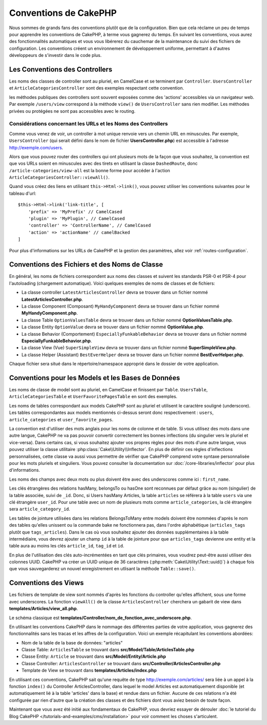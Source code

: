 Conventions de CakePHP
######################

Nous sommes de grands fans des conventions plutôt que de la configuration. Bien
que cela réclame un peu de temps pour apprendre les conventions de CakePHP, à
terme vous gagnerez du temps. En suivant les conventions, vous aurez des
fonctionnalités automatiques et vous vous libérerez du cauchemar de la
maintenance du suivi des fichiers de configuration. Les conventions créent un
environnement de développement uniforme, permettant à d'autres développeurs de
s'investir dans le code plus.

Les Conventions des Controllers
===============================

Les noms des classes de controller sont au pluriel, en CamelCase et se terminent
par ``Controller``. ``UsersController`` et ``ArticleCategoriesController`` sont
des exemples respectant cette convention.

les méthodes publiques des controllers sont souvent exposées comme des 'actions'
accessibles via un navigateur web. Par exemple ``/users/view`` correspond à
la méthode ``view()`` de ``UsersController`` sans rien modifier. Les méthodes
privées ou protégées ne sont pas accessibles avec le routing.

Considérations concernant les URLs et les Noms des Controllers
~~~~~~~~~~~~~~~~~~~~~~~~~~~~~~~~~~~~~~~~~~~~~~~~~~~~~~~~~~~~~~

Comme vous venez de voir, un controller à mot unique renvoie vers un chemin URL
en minuscules. Par exemple, ``UsersController`` (qui serait défini dans le nom
de fichier **UsersController.php**) est accessible à l'adresse
http://exemple.com/users.

Alors que vous pouvez router des controllers qui ont plusieurs mots de la façon
que vous souhaitez, la convention est que vos URLs soient en minuscules avec
des tirets en utilisant la classe ``DashedRoute``, donc
``/article-categories/view-all`` est la bonne forme pour accéder à l'action
``ArticleCategoriesController::viewAll()``.

Quand vous créez des liens en utilisant ``this->Html->link()``, vous pouvez
utiliser les conventions suivantes pour le tableau d'url::

    $this->Html->link('link-title', [
        'prefix' => 'MyPrefix' // CamelCased
        'plugin' => 'MyPlugin', // CamelCased
        'controller' => 'ControllerName', // CamelCased
        'action' => 'actionName' // camelBacked
    ]

Pour plus d'informations sur les URLs de CakePHP et la gestion des paramètres,
allez voir :ref:`routes-configuration`.

.. _file-and-classname-conventions:

Conventions des Fichiers et des Noms de Classe
==============================================

En général, les noms de fichiers correspondent aux noms des classes et suivent
les standards PSR-0 et PSR-4 pour l'autoloading (chargement automatique). Voici
quelques exemples de noms de classes et de fichiers:

-  La classe controller ``LatestArticlesController`` devra se trouver dans un
   fichier nommé **LatestArticlesController.php**.
-  La classe Component (Composant) ``MyHandyComponent`` devra se trouver dans
   un fichier nommé **MyHandyComponent.php**.
-  La classe Table ``OptionValuesTable`` devra se trouver dans un fichier
   nommé **OptionValuesTable.php**.
-  La classe Entity ``OptionValue`` devra se trouver dans un fichier
   nommé **OptionValue.php**.
-  La classe Behavior (Comportement) ``EspeciallyFunkableBehavior`` devra
   se trouver dans un fichier nommé **EspeciallyFunkableBehavior.php**.
-  La classe View (Vue) ``SuperSimpleView`` devra se trouver dans un fichier
   nommé **SuperSimpleView.php**.
-  La classe Helper (Assistant) ``BestEverHelper`` devra se trouver
   dans un fichier nommé **BestEverHelper.php**.

Chaque fichier sera situé dans le répertoire/namespace approprié dans le dossier
de votre application.

.. _model-and-database-conventions:

Conventions pour les Models et les Bases de Données
===================================================

Les noms de classe de model sont au pluriel, en CamelCase et finissent par
``Table``. ``UsersTable``, ``ArticleCategoriesTable`` et
``UserFavoritePagesTable`` en sont des exemples.

Les noms de tables correspondant aux models CakePHP sont au pluriel et utilisent
le caractère souligné (underscore). Les tables correspondantes aux models
mentionnés ci-dessus seront donc respectivement : ``users``,
``article_categories`` et ``user_favorite_pages``.

La convention est d'utiliser des mots anglais pour les noms de colonne et de
table. Si vous utilisez des mots dans une autre langue, CakePHP ne va pas
pouvoir convertir correctement les bonnes inflections (du singulier vers le
pluriel et vice-versa).
Dans certains cas, si vous souhaitez ajouter vos propres règles pour des mots
d'une autre langue, vous pouvez utiliser la classe utilitaire
:php:class:`Cake\\Utility\\Inflector`. En plus de définir ces règles
d'inflections personnalisées, cette classe va aussi vous permettre de vérifier
que CakePHP comprend votre syntaxe personnalisée pour les mots pluriels et
singuliers. Vous pouvez consulter la documentation sur
:doc:`/core-libraries/inflector` pour plus d'informations.

Les noms des champs avec deux mots ou plus doivent être avec des underscores
comme ici : ``first_name``.

Les clés étrangères des relations hasMany, belongsTo ou hasOne sont reconnues
par défaut grâce au nom (singulier) de la table associée, suivi de ``_id``.
Donc, si Users hasMany Articles, la table ``articles`` se référera à la table
``users`` via une clé étrangère ``user_id``. Pour une table avec un nom de
plusieurs mots comme ``article_categories``, la clé étrangère sera
``article_category_id``.

Les tables de jointure utilisées dans les relations BelongsToMany entre models
doivent être nommées d'après le nom des tables qu'elles unissent ou la commande
bake ne fonctionnera pas, dans l'ordre alphabétique (``articles_tags`` plutôt
que ``tags_articles``). Dans le cas où vous souhaitez ajouter des données
supplémentaires à la table intermédiaire, vous devrez ajouter un champ ``id``
à la table de jointure pour que ``articles_tags`` devienne une entity et la
table aura au moins les clés ``article_id``, ``tag_id`` et ``id``.

En plus de l'utilisation des clés auto-incrémentées en tant que clés primaires,
vous voudrez peut-être aussi utiliser des colonnes UUID. CakePHP va créer un
UUID unique de 36 caractères (:php:meth:`Cake\Utility\Text::uuid()`) à chaque
fois que vous sauvegarderez un nouvel enregistrement en utlisant la méthode
``Table::save()``.

Conventions des Views
=====================

Les fichiers de template de view sont nommés d'après les fonctions du controller
qu'elles affichent, sous une forme avec underscores. La fonction ``viewAll()``
de la classe ``ArticlesController`` cherchera un gabarit de view dans
**templates/Articles/view_all.php**.

Le schéma classique est
**templates/Controller/nom_de_fonction_avec_underscore.php**.

En utilisant les conventions CakePHP dans le nommage des différentes parties
de votre application, vous gagnerez des fonctionnalités sans les tracas et les
affres de la configuration. Voici un exemple récapitulant les conventions
abordées:

-  Nom de la table de la base de données: "articles"
-  Classe Table: ``ArticlesTable`` se trouvant dans
   **src/Model/Table/ArticlesTable.php**
-  Classe Entity: ``Article`` se trouvant dans **src/Model/Entity/Article.php**
-  Classe Controller: ``ArticlesController`` se trouvant dans
   **src/Controller/ArticlesController.php**
-  Template de View se trouvant dans **templates/Articles/index.php**

En utilisant ces conventions, CakePHP sait qu'une requête de type
http://exemple.com/articles/ sera liée à un appel à la fonction ``index()`` du
Controller ArticlesController, dans lequel le model Articles est
automatiquement disponible (et automatiquement lié à la table 'articles'
dans la base) et rendue dans un fichier. Aucune de ces relations n'a été
configurée par rien d'autre que la création des classes et des fichiers dont
vous aviez besoin de toute façon.

Maintenant que vous avez été initié aux fondamentaux de CakePHP, vous devriez
essayer de dérouler
:doc:`le tutoriel du Blog CakePHP </tutorials-and-examples/cms/installation>`
pour voir comment les choses s'articulent.

.. meta::
    :title lang=fr: Conventions de CakePHP
    :keywords lang=fr: expérience de développement web,maintenance cauchemard,méthode index,systèmes légaux,noms de méthode,classe php,système uniforme,fichiers de config,tenets,articles,conventions,controller conventionel,bonnes pratiques,maps,visibilité,nouveaux articles,fonctionnalité,logique,cakephp,développeurs
